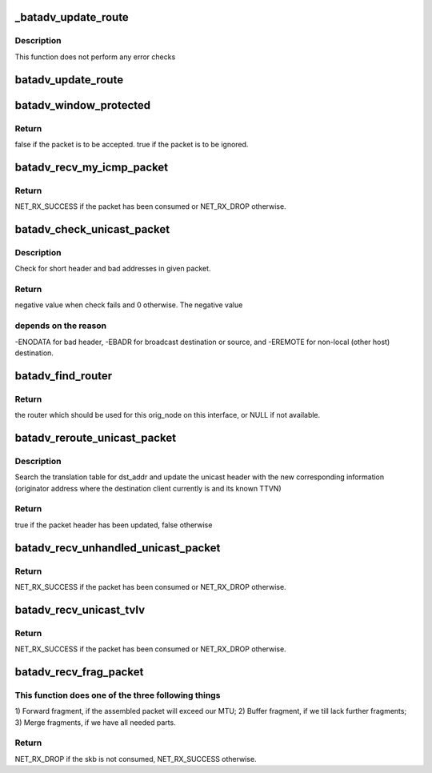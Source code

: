 .. -*- coding: utf-8; mode: rst -*-
.. src-file: net/batman-adv/routing.c

.. _`_batadv_update_route`:

_batadv_update_route
====================

.. c:function:: void _batadv_update_route(struct batadv_priv *bat_priv, struct batadv_orig_node *orig_node, struct batadv_hard_iface *recv_if, struct batadv_neigh_node *neigh_node)

    set the router for this originator

    :param struct batadv_priv \*bat_priv:
        the bat priv with all the soft interface information

    :param struct batadv_orig_node \*orig_node:
        orig node which is to be configured

    :param struct batadv_hard_iface \*recv_if:
        the receive interface for which this route is set

    :param struct batadv_neigh_node \*neigh_node:
        neighbor which should be the next router

.. _`_batadv_update_route.description`:

Description
-----------

This function does not perform any error checks

.. _`batadv_update_route`:

batadv_update_route
===================

.. c:function:: void batadv_update_route(struct batadv_priv *bat_priv, struct batadv_orig_node *orig_node, struct batadv_hard_iface *recv_if, struct batadv_neigh_node *neigh_node)

    set the router for this originator

    :param struct batadv_priv \*bat_priv:
        the bat priv with all the soft interface information

    :param struct batadv_orig_node \*orig_node:
        orig node which is to be configured

    :param struct batadv_hard_iface \*recv_if:
        the receive interface for which this route is set

    :param struct batadv_neigh_node \*neigh_node:
        neighbor which should be the next router

.. _`batadv_window_protected`:

batadv_window_protected
=======================

.. c:function:: bool batadv_window_protected(struct batadv_priv *bat_priv, s32 seq_num_diff, s32 seq_old_max_diff, unsigned long *last_reset, bool *protection_started)

    checks whether the host restarted and is in the protection time.

    :param struct batadv_priv \*bat_priv:
        the bat priv with all the soft interface information

    :param s32 seq_num_diff:
        difference between the current/received sequence number and
        the last sequence number

    :param s32 seq_old_max_diff:
        maximum age of sequence number not considered as restart

    :param unsigned long \*last_reset:
        jiffies timestamp of the last reset, will be updated when reset
        is detected

    :param bool \*protection_started:
        is set to true if the protection window was started,
        doesn't change otherwise.

.. _`batadv_window_protected.return`:

Return
------

false if the packet is to be accepted.
true if the packet is to be ignored.

.. _`batadv_recv_my_icmp_packet`:

batadv_recv_my_icmp_packet
==========================

.. c:function:: int batadv_recv_my_icmp_packet(struct batadv_priv *bat_priv, struct sk_buff *skb)

    receive an icmp packet locally

    :param struct batadv_priv \*bat_priv:
        the bat priv with all the soft interface information

    :param struct sk_buff \*skb:
        icmp packet to process

.. _`batadv_recv_my_icmp_packet.return`:

Return
------

NET_RX_SUCCESS if the packet has been consumed or NET_RX_DROP
otherwise.

.. _`batadv_check_unicast_packet`:

batadv_check_unicast_packet
===========================

.. c:function:: int batadv_check_unicast_packet(struct batadv_priv *bat_priv, struct sk_buff *skb, int hdr_size)

    Check for malformed unicast packets

    :param struct batadv_priv \*bat_priv:
        the bat priv with all the soft interface information

    :param struct sk_buff \*skb:
        packet to check

    :param int hdr_size:
        size of header to pull

.. _`batadv_check_unicast_packet.description`:

Description
-----------

Check for short header and bad addresses in given packet.

.. _`batadv_check_unicast_packet.return`:

Return
------

negative value when check fails and 0 otherwise. The negative value

.. _`batadv_check_unicast_packet.depends-on-the-reason`:

depends on the reason
---------------------

-ENODATA for bad header, -EBADR for broadcast
destination or source, and -EREMOTE for non-local (other host) destination.

.. _`batadv_find_router`:

batadv_find_router
==================

.. c:function:: struct batadv_neigh_node *batadv_find_router(struct batadv_priv *bat_priv, struct batadv_orig_node *orig_node, struct batadv_hard_iface *recv_if)

    find a suitable router for this originator

    :param struct batadv_priv \*bat_priv:
        the bat priv with all the soft interface information

    :param struct batadv_orig_node \*orig_node:
        the destination node

    :param struct batadv_hard_iface \*recv_if:
        pointer to interface this packet was received on

.. _`batadv_find_router.return`:

Return
------

the router which should be used for this orig_node on
this interface, or NULL if not available.

.. _`batadv_reroute_unicast_packet`:

batadv_reroute_unicast_packet
=============================

.. c:function:: bool batadv_reroute_unicast_packet(struct batadv_priv *bat_priv, struct batadv_unicast_packet *unicast_packet, u8 *dst_addr, unsigned short vid)

    update the unicast header for re-routing

    :param struct batadv_priv \*bat_priv:
        the bat priv with all the soft interface information

    :param struct batadv_unicast_packet \*unicast_packet:
        the unicast header to be updated

    :param u8 \*dst_addr:
        the payload destination

    :param unsigned short vid:
        VLAN identifier

.. _`batadv_reroute_unicast_packet.description`:

Description
-----------

Search the translation table for dst_addr and update the unicast header with
the new corresponding information (originator address where the destination
client currently is and its known TTVN)

.. _`batadv_reroute_unicast_packet.return`:

Return
------

true if the packet header has been updated, false otherwise

.. _`batadv_recv_unhandled_unicast_packet`:

batadv_recv_unhandled_unicast_packet
====================================

.. c:function:: int batadv_recv_unhandled_unicast_packet(struct sk_buff *skb, struct batadv_hard_iface *recv_if)

    receive and process packets which are in the unicast number space but not yet known to the implementation

    :param struct sk_buff \*skb:
        unicast tvlv packet to process

    :param struct batadv_hard_iface \*recv_if:
        pointer to interface this packet was received on

.. _`batadv_recv_unhandled_unicast_packet.return`:

Return
------

NET_RX_SUCCESS if the packet has been consumed or NET_RX_DROP
otherwise.

.. _`batadv_recv_unicast_tvlv`:

batadv_recv_unicast_tvlv
========================

.. c:function:: int batadv_recv_unicast_tvlv(struct sk_buff *skb, struct batadv_hard_iface *recv_if)

    receive and process unicast tvlv packets

    :param struct sk_buff \*skb:
        unicast tvlv packet to process

    :param struct batadv_hard_iface \*recv_if:
        pointer to interface this packet was received on

.. _`batadv_recv_unicast_tvlv.return`:

Return
------

NET_RX_SUCCESS if the packet has been consumed or NET_RX_DROP
otherwise.

.. _`batadv_recv_frag_packet`:

batadv_recv_frag_packet
=======================

.. c:function:: int batadv_recv_frag_packet(struct sk_buff *skb, struct batadv_hard_iface *recv_if)

    process received fragment

    :param struct sk_buff \*skb:
        the received fragment

    :param struct batadv_hard_iface \*recv_if:
        interface that the skb is received on

.. _`batadv_recv_frag_packet.this-function-does-one-of-the-three-following-things`:

This function does one of the three following things
----------------------------------------------------

1) Forward fragment, if
the assembled packet will exceed our MTU; 2) Buffer fragment, if we till
lack further fragments; 3) Merge fragments, if we have all needed parts.

.. _`batadv_recv_frag_packet.return`:

Return
------

NET_RX_DROP if the skb is not consumed, NET_RX_SUCCESS otherwise.

.. This file was automatic generated / don't edit.

